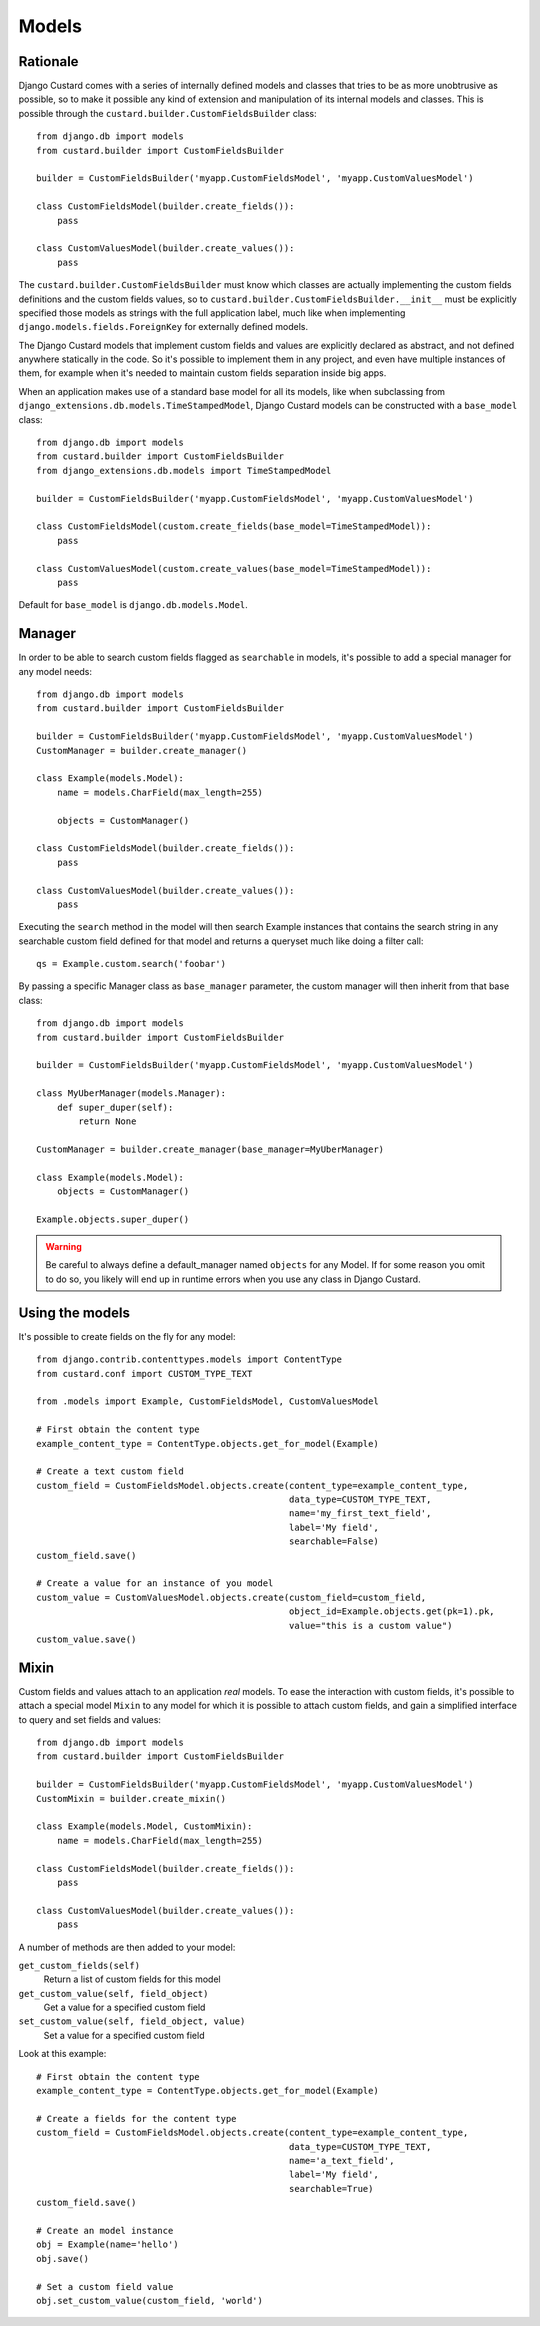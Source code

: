 Models
======

Rationale
---------

Django Custard comes with a series of internally defined models and classes that
tries to be as more unobtrusive as possible, so to make it possible any kind of
extension and manipulation of its internal models and classes. This is possible
through the ``custard.builder.CustomFieldsBuilder`` class::

  from django.db import models
  from custard.builder import CustomFieldsBuilder

  builder = CustomFieldsBuilder('myapp.CustomFieldsModel', 'myapp.CustomValuesModel')

  class CustomFieldsModel(builder.create_fields()):
      pass

  class CustomValuesModel(builder.create_values()):
      pass


The ``custard.builder.CustomFieldsBuilder`` must know which classes are actually
implementing the custom fields definitions and the custom fields values, so to
``custard.builder.CustomFieldsBuilder.__init__`` must be explicitly specified those
models as strings with the full application label, much like when implementing
``django.models.fields.ForeignKey`` for externally defined models.

The Django Custard models that implement custom fields and values are explicitly
declared as abstract, and not defined anywhere statically in the code. So it's
possible to implement them in any project, and even have multiple instances of
them, for example when it's needed to maintain custom fields separation inside
big apps.

When an application makes use of a standard base model for all its models, like
when subclassing from ``django_extensions.db.models.TimeStampedModel``, Django
Custard models can be constructed with a ``base_model`` class::

  from django.db import models
  from custard.builder import CustomFieldsBuilder
  from django_extensions.db.models import TimeStampedModel

  builder = CustomFieldsBuilder('myapp.CustomFieldsModel', 'myapp.CustomValuesModel')

  class CustomFieldsModel(custom.create_fields(base_model=TimeStampedModel)):
      pass

  class CustomValuesModel(custom.create_values(base_model=TimeStampedModel)):
      pass


Default for ``base_model`` is ``django.db.models.Model``.


Manager
-------

In order to be able to search custom fields flagged as ``searchable`` in models,
it's possible to add a special manager for any model needs::

  from django.db import models
  from custard.builder import CustomFieldsBuilder

  builder = CustomFieldsBuilder('myapp.CustomFieldsModel', 'myapp.CustomValuesModel')
  CustomManager = builder.create_manager()

  class Example(models.Model):
      name = models.CharField(max_length=255)

      objects = CustomManager()

  class CustomFieldsModel(builder.create_fields()):
      pass

  class CustomValuesModel(builder.create_values()):
      pass


Executing the ``search`` method in the model will then search Example instances
that contains the search string in any searchable custom field defined for that
model and returns a queryset much like doing a filter call::

  qs = Example.custom.search('foobar')


By passing a specific Manager class as ``base_manager`` parameter, the custom
manager will then inherit from that base class::

  from django.db import models
  from custard.builder import CustomFieldsBuilder

  builder = CustomFieldsBuilder('myapp.CustomFieldsModel', 'myapp.CustomValuesModel')

  class MyUberManager(models.Manager):
      def super_duper(self):
          return None

  CustomManager = builder.create_manager(base_manager=MyUberManager)

  class Example(models.Model):
      objects = CustomManager()

  Example.objects.super_duper()


.. warning::
   Be careful to always define a default_manager named ``objects`` for any Model.
   If for some reason you omit to do so, you likely will end up in runtime errors
   when you use any class in Django Custard.


Using the models
----------------

It's possible to create fields on the fly for any model::

  from django.contrib.contenttypes.models import ContentType
  from custard.conf import CUSTOM_TYPE_TEXT

  from .models import Example, CustomFieldsModel, CustomValuesModel

  # First obtain the content type
  example_content_type = ContentType.objects.get_for_model(Example)

  # Create a text custom field
  custom_field = CustomFieldsModel.objects.create(content_type=example_content_type,
                                                  data_type=CUSTOM_TYPE_TEXT,
                                                  name='my_first_text_field',
                                                  label='My field',
                                                  searchable=False)
  custom_field.save()

  # Create a value for an instance of you model
  custom_value = CustomValuesModel.objects.create(custom_field=custom_field,
                                                  object_id=Example.objects.get(pk=1).pk,
                                                  value="this is a custom value")
  custom_value.save()


Mixin
-----

Custom fields and values attach to an application *real* models. To ease the
interaction with custom fields, it's possible to attach a special model ``Mixin`` to
any model for which it is possible to attach custom fields, and gain a simplified
interface to query and set fields and values::

  from django.db import models
  from custard.builder import CustomFieldsBuilder

  builder = CustomFieldsBuilder('myapp.CustomFieldsModel', 'myapp.CustomValuesModel')
  CustomMixin = builder.create_mixin()

  class Example(models.Model, CustomMixin):
      name = models.CharField(max_length=255)

  class CustomFieldsModel(builder.create_fields()):
      pass

  class CustomValuesModel(builder.create_values()):
      pass

A number of methods are then added to your model:

``get_custom_fields(self)``
    Return a list of custom fields for this model

``get_custom_value(self, field_object)``
    Get a value for a specified custom field

``set_custom_value(self, field_object, value)``
    Set a value for a specified custom field

Look at this example::

  # First obtain the content type
  example_content_type = ContentType.objects.get_for_model(Example)

  # Create a fields for the content type
  custom_field = CustomFieldsModel.objects.create(content_type=example_content_type,
                                                  data_type=CUSTOM_TYPE_TEXT,
                                                  name='a_text_field',
                                                  label='My field',
                                                  searchable=True)
  custom_field.save()

  # Create an model instance
  obj = Example(name='hello')
  obj.save()

  # Set a custom field value
  obj.set_custom_value(custom_field, 'world')

